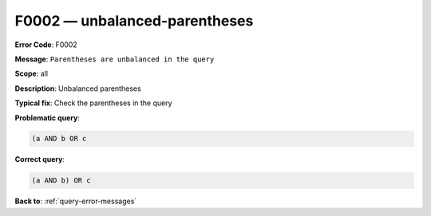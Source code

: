 .. _F0002:

F0002 — unbalanced-parentheses
==============================

**Error Code**: F0002

**Message**: ``Parentheses are unbalanced in the query``

**Scope**: all

**Description**: Unbalanced parentheses

**Typical fix**: Check the parentheses in the query

**Problematic query**:

.. code-block:: python

    (a AND b OR c

**Correct query**:

.. code-block:: python

    (a AND b) OR c

**Back to**: :ref:`query-error-messages`

